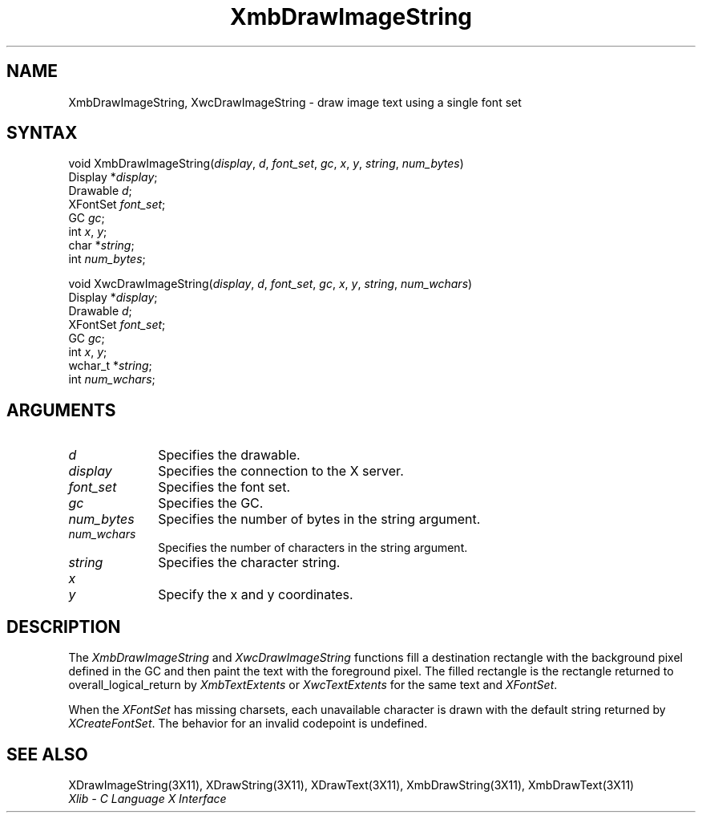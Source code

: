 .\" Copyright \(co 1985, 1986, 1987, 1988, 1989, 1990, 1991, 1994, 1996 X Consortium
.\"
.\" Permission is hereby granted, free of charge, to any person obtaining
.\" a copy of this software and associated documentation files (the
.\" "Software"), to deal in the Software without restriction, including
.\" without limitation the rights to use, copy, modify, merge, publish,
.\" distribute, sublicense, and/or sell copies of the Software, and to
.\" permit persons to whom the Software is furnished to do so, subject to
.\" the following conditions:
.\"
.\" The above copyright notice and this permission notice shall be included
.\" in all copies or substantial portions of the Software.
.\"
.\" THE SOFTWARE IS PROVIDED "AS IS", WITHOUT WARRANTY OF ANY KIND, EXPRESS
.\" OR IMPLIED, INCLUDING BUT NOT LIMITED TO THE WARRANTIES OF
.\" MERCHANTABILITY, FITNESS FOR A PARTICULAR PURPOSE AND NONINFRINGEMENT.
.\" IN NO EVENT SHALL THE X CONSORTIUM BE LIABLE FOR ANY CLAIM, DAMAGES OR
.\" OTHER LIABILITY, WHETHER IN AN ACTION OF CONTRACT, TORT OR OTHERWISE,
.\" ARISING FROM, OUT OF OR IN CONNECTION WITH THE SOFTWARE OR THE USE OR
.\" OTHER DEALINGS IN THE SOFTWARE.
.\"
.\" Except as contained in this notice, the name of the X Consortium shall
.\" not be used in advertising or otherwise to promote the sale, use or
.\" other dealings in this Software without prior written authorization
.\" from the X Consortium.
.\"
.\" Copyright \(co 1985, 1986, 1987, 1988, 1989, 1990, 1991 by
.\" Digital Equipment Corporation
.\"
.\" Portions Copyright \(co 1990, 1991 by
.\" Tektronix, Inc.
.\"
.\" Permission to use, copy, modify and distribute this documentation for
.\" any purpose and without fee is hereby granted, provided that the above
.\" copyright notice appears in all copies and that both that copyright notice
.\" and this permission notice appear in all copies, and that the names of
.\" Digital and Tektronix not be used in in advertising or publicity pertaining
.\" to this documentation without specific, written prior permission.
.\" Digital and Tektronix makes no representations about the suitability
.\" of this documentation for any purpose.
.\" It is provided ``as is'' without express or implied warranty.
.\" 
.ds xT X Toolkit Intrinsics \- C Language Interface
.ds xW Athena X Widgets \- C Language X Toolkit Interface
.ds xL Xlib \- C Language X Interface
.ds xC Inter-Client Communication Conventions Manual
.na
.de Ds
.nf
.\\$1D \\$2 \\$1
.ft 1
.\".ps \\n(PS
.\".if \\n(VS>=40 .vs \\n(VSu
.\".if \\n(VS<=39 .vs \\n(VSp
..
.de De
.ce 0
.if \\n(BD .DF
.nr BD 0
.in \\n(OIu
.if \\n(TM .ls 2
.sp \\n(DDu
.fi
..
.de FD
.LP
.KS
.TA .5i 3i
.ta .5i 3i
.nf
..
.de FN
.fi
.KE
.LP
..
.de IN		\" send an index entry to the stderr
..
.de C{
.KS
.nf
.D
.\"
.\"	choose appropriate monospace font
.\"	the imagen conditional, 480,
.\"	may be changed to L if LB is too
.\"	heavy for your eyes...
.\"
.ie "\\*(.T"480" .ft L
.el .ie "\\*(.T"300" .ft L
.el .ie "\\*(.T"202" .ft PO
.el .ie "\\*(.T"aps" .ft CW
.el .ft R
.ps \\n(PS
.ie \\n(VS>40 .vs \\n(VSu
.el .vs \\n(VSp
..
.de C}
.DE
.R
..
.de Pn
.ie t \\$1\fB\^\\$2\^\fR\\$3
.el \\$1\fI\^\\$2\^\fP\\$3
..
.de ZN
.ie t \fB\^\\$1\^\fR\\$2
.el \fI\^\\$1\^\fP\\$2
..
.de hN
.ie t <\fB\\$1\fR>\\$2
.el <\fI\\$1\fP>\\$2
..
.de NT
.ne 7
.ds NO Note
.if \\n(.$>$1 .if !'\\$2'C' .ds NO \\$2
.if \\n(.$ .if !'\\$1'C' .ds NO \\$1
.ie n .sp
.el .sp 10p
.TB
.ce
\\*(NO
.ie n .sp
.el .sp 5p
.if '\\$1'C' .ce 99
.if '\\$2'C' .ce 99
.in +5n
.ll -5n
.R
..
.		\" Note End -- doug kraft 3/85
.de NE
.ce 0
.in -5n
.ll +5n
.ie n .sp
.el .sp 10p
..
.ny0
.TH XmbDrawImageString 3X11 "Release 6.6" "X Version 11" "XLIB FUNCTIONS"
.SH NAME
XmbDrawImageString, XwcDrawImageString \- draw image text using a single font set
.SH SYNTAX
void XmbDrawImageString\^(\^\fIdisplay\fP\^, \fId\fP\^, \fIfont_set\fP\^, \fIgc\fP\^, \fIx\fP\^, \fIy\fP\^, \fIstring\fP\^, \fInum_bytes\fP\^)
.br
      Display *\fIdisplay\fP\^;
.br
      Drawable \fId\fP\^;
.br
      XFontSet \fIfont_set\fP\^;
.br
      GC \fIgc\fP\^;
.br
      int \fIx\fP\^, \fIy\fP\^;
.br
      char *\fIstring\fP\^;
.br
      int \fInum_bytes\fP\^;
.LP
void XwcDrawImageString\^(\^\fIdisplay\fP\^, \fId\fP\^, \fIfont_set\fP\^, \fIgc\fP\^, \fIx\fP\^, \fIy\fP\^, \fIstring\fP\^, \fInum_wchars\fP\^)
.br
      Display *\fIdisplay\fP\^;
.br
      Drawable \fId\fP\^;
.br
      XFontSet \fIfont_set\fP\^;
.br
      GC \fIgc\fP\^;
.br
      int \fIx\fP\^, \fIy\fP\^;
.br
      wchar_t *\fIstring\fP\^;
.br
      int \fInum_wchars\fP\^;
.SH ARGUMENTS
.IP \fId\fP 1i
Specifies the drawable. 
.IP \fIdisplay\fP 1i
Specifies the connection to the X server.
.IP \fIfont_set\fP 1i
Specifies the font set.
.IP \fIgc\fP 1i
Specifies the GC.
.IP \fInum_bytes\fP 1i
Specifies the number of bytes in the string argument.
.IP \fInum_wchars\fP 1i
Specifies the number of characters in the string argument.
.IP \fIstring\fP 1i
Specifies the character string.
.ds Xy
.IP \fIx\fP 1i
.br
.ns
.IP \fIy\fP 1i
Specify the x and y coordinates\*(Xy.
.SH DESCRIPTION
The
.ZN XmbDrawImageString
and
.ZN XwcDrawImageString
functions fill a destination rectangle with the background pixel defined
in the GC and then paint the text with the foreground pixel.
The filled rectangle is the rectangle returned to overall_logical_return by
.ZN XmbTextExtents
or 
.ZN XwcTextExtents
for the same text and 
.ZN XFontSet .
.LP
When the 
.ZN XFontSet
has missing charsets, each unavailable character is drawn 
with the default string returned by 
.ZN XCreateFontSet .
The behavior for an invalid codepoint is undefined.
.SH "SEE ALSO"
XDrawImageString(3X11),
XDrawString(3X11),
XDrawText(3X11),
XmbDrawString(3X11),
XmbDrawText(3X11)
.br
\fI\*(xL\fP
